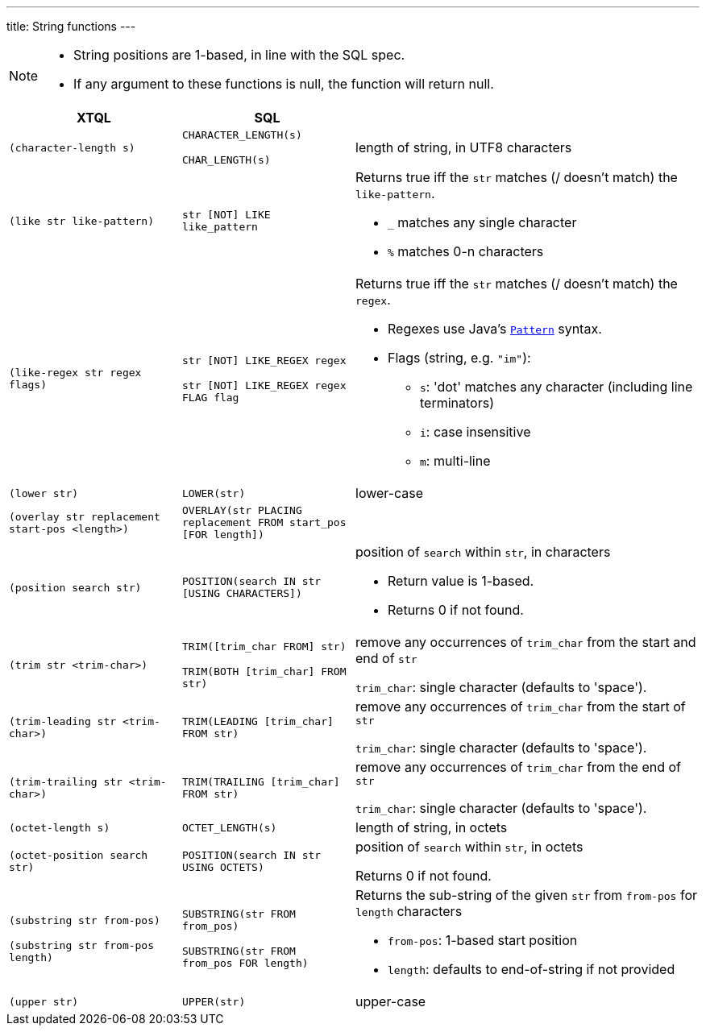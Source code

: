 ---
title: String functions
---

[NOTE]
====
* String positions are 1-based, in line with the SQL spec.
* If any argument to these functions is null, the function will return null.
====

[cols="4,4,8"]
|===
| XTQL | SQL |

| `(character-length s)`
| `CHARACTER_LENGTH(s)`

  `CHAR_LENGTH(s)`
| length of string, in UTF8 characters

| `(like str like-pattern)` | `str [NOT] LIKE like_pattern`
a|
Returns true iff the `str` matches (/ doesn't match) the `like-pattern`.

* `_` matches any single character
* `%` matches 0-n characters

| `(like-regex str regex flags)`
| `str [NOT] LIKE_REGEX regex`

  `str [NOT] LIKE_REGEX regex FLAG flag`
a|
Returns true iff the `str` matches (/ doesn't match) the `regex`.

* Regexes use Java's https://docs.oracle.com/en/java/javase/11/docs/api/java.base/java/util/regex/Pattern.html[`Pattern`] syntax.
* Flags (string, e.g. `"im"`):
** `s`: 'dot' matches any character (including line terminators)
** `i`: case insensitive
** `m`: multi-line


| `(lower str)` | `LOWER(str)` | lower-case

| `(overlay str replacement start-pos <length>)`
| `OVERLAY(str PLACING replacement FROM start_pos [FOR length])`
|

| `(position search str)` | `POSITION(search IN str [USING CHARACTERS])`
a| position of `search` within `str`, in characters

* Return value is 1-based.
* Returns 0 if not found.

| `(trim str <trim-char>)`
| `TRIM([trim_char FROM] str)`

  `TRIM(BOTH [trim_char] FROM str)`
| remove any occurrences of `trim_char` from the start and end of `str`

  `trim_char`: single character (defaults to 'space').

| `(trim-leading str <trim-char>)` | `TRIM(LEADING [trim_char] FROM str)`
| remove any occurrences of `trim_char` from the start of `str`

  `trim_char`: single character (defaults to 'space').

| `(trim-trailing str <trim-char>)` | `TRIM(TRAILING [trim_char] FROM str)`
| remove any occurrences of `trim_char` from the end of `str`

  `trim_char`: single character (defaults to 'space').

| `(octet-length s)` | `OCTET_LENGTH(s)` | length of string, in octets

| `(octet-position search str)` | `POSITION(search IN str USING OCTETS)`
| position of `search` within `str`, in octets

  Returns 0 if not found.

| `(substring str from-pos)`

  `(substring str from-pos length)`
| `SUBSTRING(str FROM from_pos)`

  `SUBSTRING(str FROM from_pos FOR length)`
a| Returns the sub-string of the given `str` from `from-pos` for `length` characters

* `from-pos`: 1-based start position
* `length`: defaults to end-of-string if not provided

| `(upper str)` | `UPPER(str)` | upper-case
|===
